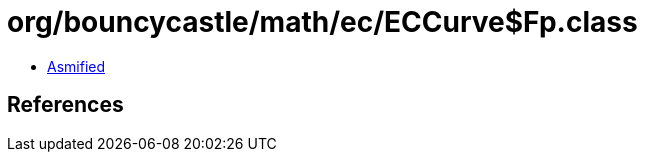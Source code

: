 = org/bouncycastle/math/ec/ECCurve$Fp.class

 - link:ECCurve$Fp-asmified.java[Asmified]

== References

